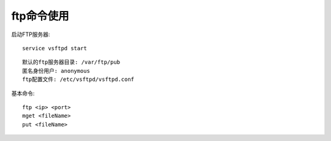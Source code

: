 .. _ftp:

ftp命令使用
#####################

启动FTP服务器::

    service vsftpd start

::

   默认的ftp服务器目录: /var/ftp/pub
   匿名身份用户: anonymous
   ftp配置文件: /etc/vsftpd/vsftpd.conf

基本命令::

    ftp <ip> <port>
    mget <fileName>
    put <fileName>


